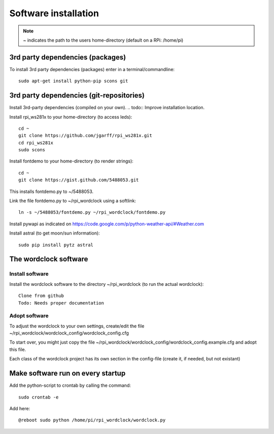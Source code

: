 
Software installation
=====================

.. note:: `~` indicates the path to the users home-directory (default on a RPi: /home/pi)

3rd party dependencies (packages)
+++++++++++++++++++++++++++++++++

To install 3rd party dependencies (packages) enter in a terminal/commandline::

    sudo apt-get install python-pip scons git


3rd party dependencies (git-repositories)
+++++++++++++++++++++++++++++++++++++++++

Install 3rd-party dependencies (compiled on your own).
.. todo:: Improve installation location.

Install rpi_ws281x to your home-directory (to access leds)::

    cd ~
    git clone https://github.com/jgarff/rpi_ws281x.git
    cd rpi_ws281x
    sudo scons

Install fontdemo to your home-directory (to render strings)::

    cd ~
    git clone https://gist.github.com/5488053.git

This installs fontdemo.py to ~/5488053.

Link the file fontdemo.py to ~/rpi_wordclock using a softlink::

    ln -s ~/5488053/fontdemo.py ~/rpi_wordclock/fontdemo.py

Install pywapi as indicated on https://code.google.com/p/python-weather-api/#Weather.com

Install astral (to get moon/sun information)::

    sudo pip install pytz astral

The wordclock software
++++++++++++++++++++++

Install software
----------------

Install the wordclock software to the directory ~/rpi_wordclock (to run the actual wordclock)::

    Clone from github
    Todo: Needs proper documentation

Adopt software
--------------

To adjust the wordclock to your own settings, create/edit the file ~/rpi_wordclock/wordclock_config/wordclock_config.cfg

To start over, you might just copy the file ~/rpi_wordclock/wordclock_config/wordclock_config.example.cfg and adopt this file.

Each class of the wordclock project has its own section in the config-file (create it, if needed, but not existant)

Make software run on every startup
++++++++++++++++++++++++++++++++++

Add the python-script to crontab by calling the command::

    sudo crontab -e

Add here::

    @reboot sudo python /home/pi/rpi_wordclock/wordclock.py


